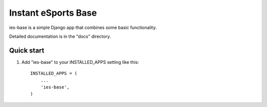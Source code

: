=====
Instant eSports Base
=====

ies-base is a simple Django app that combines some basic functionality.

Detailed documentation is in the "docs" directory.

Quick start
-----------

1. Add "ies-base" to your INSTALLED_APPS setting like this::

    INSTALLED_APPS = (
        ...
        'ies-base',
    )